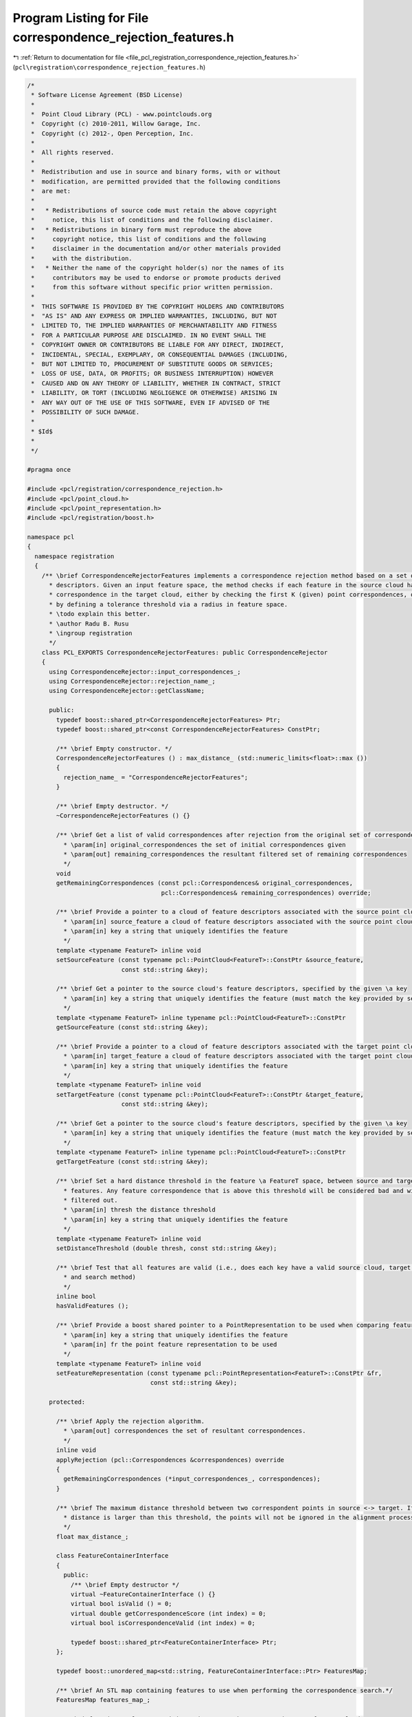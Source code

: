 
.. _program_listing_file_pcl_registration_correspondence_rejection_features.h:

Program Listing for File correspondence_rejection_features.h
============================================================

|exhale_lsh| :ref:`Return to documentation for file <file_pcl_registration_correspondence_rejection_features.h>` (``pcl\registration\correspondence_rejection_features.h``)

.. |exhale_lsh| unicode:: U+021B0 .. UPWARDS ARROW WITH TIP LEFTWARDS

.. code-block:: cpp

   /*
    * Software License Agreement (BSD License)
    *
    *  Point Cloud Library (PCL) - www.pointclouds.org
    *  Copyright (c) 2010-2011, Willow Garage, Inc.
    *  Copyright (c) 2012-, Open Perception, Inc.
    *
    *  All rights reserved.
    *
    *  Redistribution and use in source and binary forms, with or without
    *  modification, are permitted provided that the following conditions
    *  are met:
    *
    *   * Redistributions of source code must retain the above copyright
    *     notice, this list of conditions and the following disclaimer.
    *   * Redistributions in binary form must reproduce the above
    *     copyright notice, this list of conditions and the following
    *     disclaimer in the documentation and/or other materials provided
    *     with the distribution.
    *   * Neither the name of the copyright holder(s) nor the names of its
    *     contributors may be used to endorse or promote products derived
    *     from this software without specific prior written permission.
    *
    *  THIS SOFTWARE IS PROVIDED BY THE COPYRIGHT HOLDERS AND CONTRIBUTORS
    *  "AS IS" AND ANY EXPRESS OR IMPLIED WARRANTIES, INCLUDING, BUT NOT
    *  LIMITED TO, THE IMPLIED WARRANTIES OF MERCHANTABILITY AND FITNESS
    *  FOR A PARTICULAR PURPOSE ARE DISCLAIMED. IN NO EVENT SHALL THE
    *  COPYRIGHT OWNER OR CONTRIBUTORS BE LIABLE FOR ANY DIRECT, INDIRECT,
    *  INCIDENTAL, SPECIAL, EXEMPLARY, OR CONSEQUENTIAL DAMAGES (INCLUDING,
    *  BUT NOT LIMITED TO, PROCUREMENT OF SUBSTITUTE GOODS OR SERVICES;
    *  LOSS OF USE, DATA, OR PROFITS; OR BUSINESS INTERRUPTION) HOWEVER
    *  CAUSED AND ON ANY THEORY OF LIABILITY, WHETHER IN CONTRACT, STRICT
    *  LIABILITY, OR TORT (INCLUDING NEGLIGENCE OR OTHERWISE) ARISING IN
    *  ANY WAY OUT OF THE USE OF THIS SOFTWARE, EVEN IF ADVISED OF THE
    *  POSSIBILITY OF SUCH DAMAGE.
    *
    * $Id$
    *
    */
   
   #pragma once
   
   #include <pcl/registration/correspondence_rejection.h>
   #include <pcl/point_cloud.h>
   #include <pcl/point_representation.h>
   #include <pcl/registration/boost.h>
   
   namespace pcl
   {
     namespace registration
     {
       /** \brief CorrespondenceRejectorFeatures implements a correspondence rejection method based on a set of feature
         * descriptors. Given an input feature space, the method checks if each feature in the source cloud has a
         * correspondence in the target cloud, either by checking the first K (given) point correspondences, or 
         * by defining a tolerance threshold via a radius in feature space.
         * \todo explain this better.
         * \author Radu B. Rusu
         * \ingroup registration
         */
       class PCL_EXPORTS CorrespondenceRejectorFeatures: public CorrespondenceRejector
       {
         using CorrespondenceRejector::input_correspondences_;
         using CorrespondenceRejector::rejection_name_;
         using CorrespondenceRejector::getClassName;
   
         public:
           typedef boost::shared_ptr<CorrespondenceRejectorFeatures> Ptr;
           typedef boost::shared_ptr<const CorrespondenceRejectorFeatures> ConstPtr;
   
           /** \brief Empty constructor. */
           CorrespondenceRejectorFeatures () : max_distance_ (std::numeric_limits<float>::max ())
           {
             rejection_name_ = "CorrespondenceRejectorFeatures";
           }
   
           /** \brief Empty destructor. */
           ~CorrespondenceRejectorFeatures () {}
   
           /** \brief Get a list of valid correspondences after rejection from the original set of correspondences
             * \param[in] original_correspondences the set of initial correspondences given
             * \param[out] remaining_correspondences the resultant filtered set of remaining correspondences
             */
           void 
           getRemainingCorrespondences (const pcl::Correspondences& original_correspondences, 
                                        pcl::Correspondences& remaining_correspondences) override;
   
           /** \brief Provide a pointer to a cloud of feature descriptors associated with the source point cloud
             * \param[in] source_feature a cloud of feature descriptors associated with the source point cloud
             * \param[in] key a string that uniquely identifies the feature
             */
           template <typename FeatureT> inline void 
           setSourceFeature (const typename pcl::PointCloud<FeatureT>::ConstPtr &source_feature, 
                             const std::string &key);
   
           /** \brief Get a pointer to the source cloud's feature descriptors, specified by the given \a key
             * \param[in] key a string that uniquely identifies the feature (must match the key provided by setSourceFeature)
             */
           template <typename FeatureT> inline typename pcl::PointCloud<FeatureT>::ConstPtr 
           getSourceFeature (const std::string &key);
   
           /** \brief Provide a pointer to a cloud of feature descriptors associated with the target point cloud
             * \param[in] target_feature a cloud of feature descriptors associated with the target point cloud
             * \param[in] key a string that uniquely identifies the feature
             */
           template <typename FeatureT> inline void 
           setTargetFeature (const typename pcl::PointCloud<FeatureT>::ConstPtr &target_feature, 
                             const std::string &key);
   
           /** \brief Get a pointer to the source cloud's feature descriptors, specified by the given \a key
             * \param[in] key a string that uniquely identifies the feature (must match the key provided by setTargetFeature)
             */
           template <typename FeatureT> inline typename pcl::PointCloud<FeatureT>::ConstPtr 
           getTargetFeature (const std::string &key);
   
           /** \brief Set a hard distance threshold in the feature \a FeatureT space, between source and target
             * features. Any feature correspondence that is above this threshold will be considered bad and will be
             * filtered out.
             * \param[in] thresh the distance threshold
             * \param[in] key a string that uniquely identifies the feature
             */
           template <typename FeatureT> inline void 
           setDistanceThreshold (double thresh, const std::string &key);
   
           /** \brief Test that all features are valid (i.e., does each key have a valid source cloud, target cloud, 
             * and search method)
             */
           inline bool 
           hasValidFeatures ();
   
           /** \brief Provide a boost shared pointer to a PointRepresentation to be used when comparing features
             * \param[in] key a string that uniquely identifies the feature
             * \param[in] fr the point feature representation to be used 
             */
           template <typename FeatureT> inline void
           setFeatureRepresentation (const typename pcl::PointRepresentation<FeatureT>::ConstPtr &fr,
                                     const std::string &key);
   
         protected:
   
           /** \brief Apply the rejection algorithm.
             * \param[out] correspondences the set of resultant correspondences.
             */
           inline void 
           applyRejection (pcl::Correspondences &correspondences) override
           {
             getRemainingCorrespondences (*input_correspondences_, correspondences);
           }
   
           /** \brief The maximum distance threshold between two correspondent points in source <-> target. If the
             * distance is larger than this threshold, the points will not be ignored in the alignment process.
             */
           float max_distance_;
   
           class FeatureContainerInterface
           {
             public:
               /** \brief Empty destructor */
               virtual ~FeatureContainerInterface () {}
               virtual bool isValid () = 0;
               virtual double getCorrespondenceScore (int index) = 0;
               virtual bool isCorrespondenceValid (int index) = 0;
   
               typedef boost::shared_ptr<FeatureContainerInterface> Ptr;
           };
   
           typedef boost::unordered_map<std::string, FeatureContainerInterface::Ptr> FeaturesMap;
   
           /** \brief An STL map containing features to use when performing the correspondence search.*/
           FeaturesMap features_map_;
   
           /** \brief An inner class containing pointers to the source and target feature clouds 
             * and the parameters needed to perform the correspondence search.  This class extends 
             * FeatureContainerInterface, which contains abstract methods for any methods that do not depend on the 
             * FeatureT --- these methods can thus be called from a pointer to FeatureContainerInterface without 
             * casting to the derived class.
             */
           template <typename FeatureT>
           class FeatureContainer : public pcl::registration::CorrespondenceRejectorFeatures::FeatureContainerInterface
           {
             public:
               typedef typename pcl::PointCloud<FeatureT>::ConstPtr FeatureCloudConstPtr;
               typedef boost::function<int (const pcl::PointCloud<FeatureT> &, int, std::vector<int> &, 
                                             std::vector<float> &)> SearchMethod;
               
               typedef typename pcl::PointRepresentation<FeatureT>::ConstPtr PointRepresentationConstPtr;
   
               FeatureContainer () : thresh_(std::numeric_limits<double>::max ()), feature_representation_()
               {
               }
         
               /** \brief Empty destructor */
               ~FeatureContainer () {}
   
               inline void 
               setSourceFeature (const FeatureCloudConstPtr &source_features)
               {
                 source_features_ = source_features;
               }
               
               inline FeatureCloudConstPtr 
               getSourceFeature ()
               {
                 return (source_features_);
               }
               
               inline void 
               setTargetFeature (const FeatureCloudConstPtr &target_features)
               {
                 target_features_ = target_features;
               }
               
               inline FeatureCloudConstPtr 
               getTargetFeature ()
               {
                 return (target_features_);
               }
               
               inline void 
               setDistanceThreshold (double thresh)
               {
                 thresh_ = thresh;
               }
   
               inline bool 
               isValid () override
               {
                 if (!source_features_ || !target_features_)
                   return (false);
                 else
                   return (source_features_->points.size () > 0 && 
                           target_features_->points.size () > 0);
               }
   
               /** \brief Provide a boost shared pointer to a PointRepresentation to be used when comparing features
                 * \param[in] fr the point feature representation to be used
                 */
               inline void
               setFeatureRepresentation (const PointRepresentationConstPtr &fr)
               {
                 feature_representation_ = fr;
               }
   
               /** \brief Obtain a score between a pair of correspondences.
                 * \param[in] index the index to check in the list of correspondences
                 * \return score the resultant computed score
                 */
               inline double
               getCorrespondenceScore (int index) override
               {
                 // If no feature representation was given, reset to the default implementation for FeatureT
                 if (!feature_representation_)
                   feature_representation_.reset (new DefaultFeatureRepresentation<FeatureT>);
   
                 // Get the source and the target feature from the list
                 const FeatureT &feat_src = source_features_->points[index];
                 const FeatureT &feat_tgt = target_features_->points[index];
   
                 // Check if the representations are valid
                 if (!feature_representation_->isValid (feat_src) || !feature_representation_->isValid (feat_tgt))
                 {
                   PCL_ERROR ("[pcl::registration::%s::getCorrespondenceScore] Invalid feature representation given!\n", this->getClassName ().c_str ());
                   return (std::numeric_limits<double>::max ());
                 }
   
                 // Set the internal feature point representation of choice
                 Eigen::VectorXf feat_src_ptr = Eigen::VectorXf::Zero (feature_representation_->getNumberOfDimensions ());
                 feature_representation_->vectorize (FeatureT (feat_src), feat_src_ptr);
                 Eigen::VectorXf feat_tgt_ptr = Eigen::VectorXf::Zero (feature_representation_->getNumberOfDimensions ());
                 feature_representation_->vectorize (FeatureT (feat_tgt), feat_tgt_ptr);
   
                 // Compute the L2 norm
                 return ((feat_src_ptr - feat_tgt_ptr).squaredNorm ());
               }
   
               /** \brief Check whether the correspondence pair at the given index is valid
                 * by computing the score and testing it against the user given threshold 
                 * \param[in] index the index to check in the list of correspondences
                 * \return true if the correspondence is good, false otherwise
                 */
               inline bool
               isCorrespondenceValid (int index) override
               {
                 if (getCorrespondenceScore (index) < thresh_ * thresh_)
                   return (true);
                 else
                   return (false);
               }
                
             private:
               FeatureCloudConstPtr source_features_, target_features_;
               SearchMethod search_method_;
   
               /** \brief The L2 squared Euclidean threshold. */
               double thresh_;
   
               /** \brief The internal point feature representation used. */
               PointRepresentationConstPtr feature_representation_;
           };
       };
     }
   }
   
   #include <pcl/registration/impl/correspondence_rejection_features.hpp>
